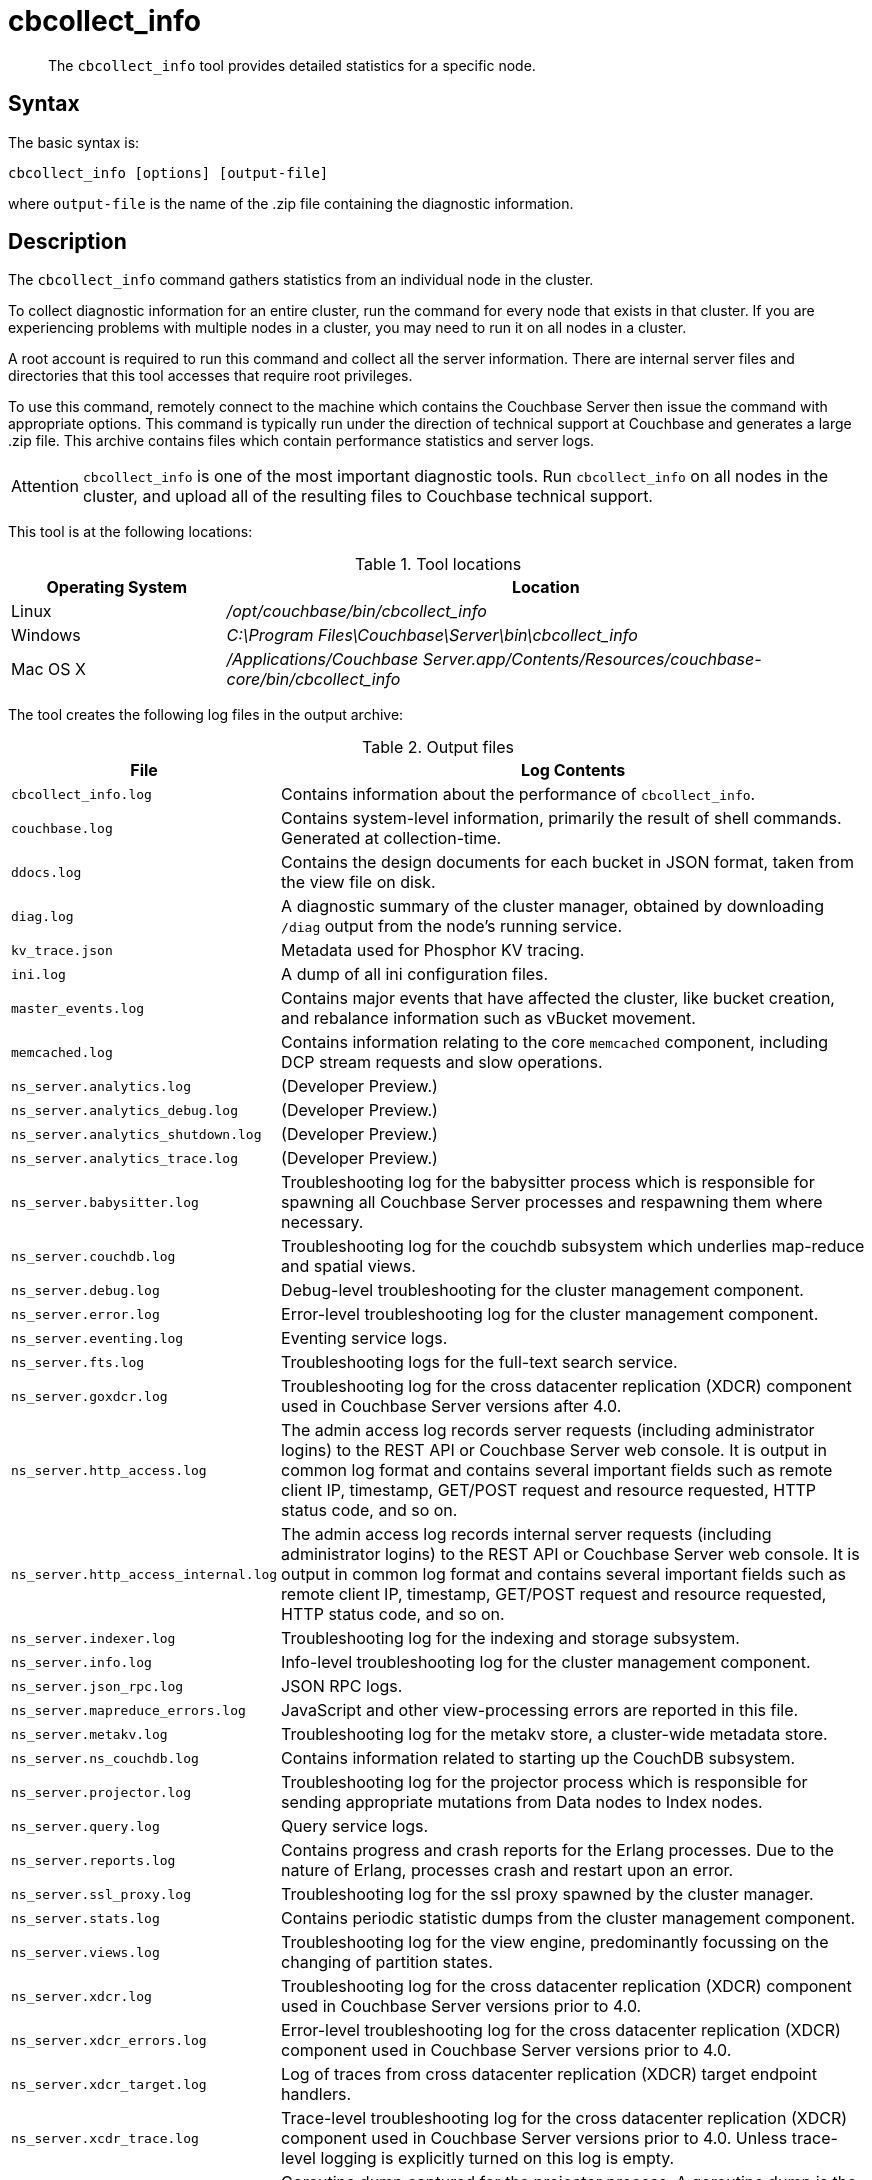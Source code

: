 = cbcollect_info
:page-type: reference

[abstract]
The [.cmd]`cbcollect_info` tool provides detailed statistics for a specific node.

== Syntax

The basic syntax is:

----
cbcollect_info [options] [output-file]
----

where `output-file` is the name of the .zip file containing the diagnostic information.

== Description

The [.cmd]`cbcollect_info` command gathers statistics from an individual node in the cluster.

To collect diagnostic information for an entire cluster, run the command for every node that exists in that cluster.
If you are experiencing problems with multiple nodes in a cluster, you may need to run it on all nodes in a cluster.

A root account is required to run this command and collect all the server information.
There are internal server files and directories that this tool accesses that require root privileges.

To use this command, remotely connect to the machine which contains the Couchbase Server then issue the command with appropriate options.
This command is typically run under the direction of technical support at Couchbase and generates a large .zip file.
This archive contains files which contain performance statistics and server logs.

[caption=Attention]
IMPORTANT: [.cmd]`cbcollect_info` is one of the most important diagnostic tools.
Run [.cmd]`cbcollect_info` on all nodes in the cluster, and upload all of the resulting files to Couchbase technical support.

This tool is at the following locations:

.Tool locations
[cols="1,3"]
|===
| Operating System | Location

| Linux
| [.path]_/opt/couchbase/bin/cbcollect_info_

| Windows
| [.path]_C:\Program Files\Couchbase\Server\bin\cbcollect_info_

| Mac OS X
| [.path]_/Applications/Couchbase Server.app/Contents/Resources/couchbase-core/bin/cbcollect_info_
|===

The tool creates the following log files in the output archive:

.Output files
[cols="1,4"]
|===
| File | Log Contents

| `cbcollect_info.log`
| Contains information about the performance of [.cmd]`cbcollect_info`.

| `couchbase.log`
| Contains system-level information, primarily the result of shell commands.
Generated at collection-time.

| `ddocs.log`
| Contains the design documents for each bucket in JSON format, taken from the view file on disk.

| `diag.log`
| A diagnostic summary of the cluster manager, obtained by downloading `/diag` output from the node's running service.

| `kv_trace.json`
| Metadata used for Phosphor KV tracing.

| `ini.log`
| A dump of all ini configuration files.

| `master_events.log`
| Contains major events that have affected the cluster, like bucket creation, and rebalance information such as vBucket movement.

| `memcached.log`
| Contains information relating to the core [.api]`memcached` component, including DCP stream requests and slow operations.

| `ns_server.analytics.log`
| (Developer Preview.)

| `ns_server.analytics_debug.log`
| (Developer Preview.)

| `ns_server.analytics_shutdown.log`
| (Developer Preview.)

| `ns_server.analytics_trace.log`
| (Developer Preview.)

| `ns_server.babysitter.log`
| Troubleshooting log for the babysitter process which is responsible for spawning all Couchbase Server processes and respawning them where necessary.

| `ns_server.couchdb.log`
| Troubleshooting log for the couchdb subsystem which underlies map-reduce and spatial views.

| `ns_server.debug.log`
| Debug-level troubleshooting for the cluster management component.

| `ns_server.error.log`
| Error-level troubleshooting log for the cluster management component.

| `ns_server.eventing.log`
| Eventing service logs.

| `ns_server.fts.log`
| Troubleshooting logs for the full-text search service.

| `ns_server.goxdcr.log`
| Troubleshooting log for the cross datacenter replication (XDCR) component used in Couchbase Server versions after 4.0.

| `ns_server.http_access.log`
| The admin access log records server requests (including administrator logins) to the REST API or Couchbase Server web console.
It is output in common log format and contains several important fields such as remote client IP, timestamp, GET/POST request and resource requested, HTTP status code, and so on.

| `ns_server.http_access_internal.log`
| The admin access log records internal server requests (including administrator logins) to the REST API or Couchbase Server web console.
It is output in common log format and contains several important fields such as remote client IP, timestamp, GET/POST request and resource requested, HTTP status code, and so on.

| `ns_server.indexer.log`
| Troubleshooting log for the indexing and storage subsystem.

| `ns_server.info.log`
| Info-level troubleshooting log for the cluster management component.

| `ns_server.json_rpc.log`
| JSON RPC logs.

| `ns_server.mapreduce_errors.log`
| JavaScript and other view-processing errors are reported in this file.

| `ns_server.metakv.log`
| Troubleshooting log for the metakv store, a cluster-wide metadata store.

| `ns_server.ns_couchdb.log`
| Contains information related to starting up the CouchDB subsystem.

| `ns_server.projector.log`
| Troubleshooting log for the projector process which is responsible for sending appropriate mutations from Data nodes to Index nodes.

| `ns_server.query.log`
| Query service logs.

| `ns_server.reports.log`
| Contains progress and crash reports for the Erlang processes.
Due to the nature of Erlang, processes crash and restart upon an error.

| `ns_server.ssl_proxy.log`
| Troubleshooting log for the ssl proxy spawned by the cluster manager.

| `ns_server.stats.log`
| Contains periodic statistic dumps from the cluster management component.

| `ns_server.views.log`
| Troubleshooting log for the view engine, predominantly focussing on the changing of partition states.

| `ns_server.xdcr.log`
| Troubleshooting log for the cross datacenter replication (XDCR) component used in Couchbase Server versions prior to 4.0.

| `ns_server.xdcr_errors.log`
| Error-level troubleshooting log for the cross datacenter replication (XDCR) component used in Couchbase Server versions prior to 4.0.

| `ns_server.xdcr_target.log`
| Log of traces from cross datacenter replication (XDCR) target endpoint handlers.

| `ns_server.xcdr_trace.log`
| Trace-level troubleshooting log for the cross datacenter replication (XDCR) component used in Couchbase Server versions prior to 4.0.
Unless trace-level logging is explicitly turned on this log is empty.

| `projector_pprof.log`
| Goroutine dump captured for the projector process.
A goroutine dump is the equivalent of a full thread dump in other languages and can give valuable insight into what a process is doing at that time.

| `stats.log`
| Contains output from various xref:cbstats-intro.adoc[cbstats] commands.
Generated at collection-time.

| `syslog.tar.gz`
| Archive of various system-level logs.

| `systemd_journal.gz`
| (Linux only.) The logs from [.api]`systemd`.
|===

== Options

The following are the command options:

.cbcollect_info options
[cols="3,5"]
|===
| Parameter | Description

| `-h, --help`
| Shows help information.

| `-r ROOT`
| Specifies the root directory.
Defaults to the parent directory of the directory containing [.cmd]`cbcollect_info`, e.g.
`/opt/couchbase/bin/..` on Linux.

| `-v`
| Increases the verbosity level: If specified, debugging information will be included in the console display.

| `-p`
| Specifies that only product-related information should be gathered.

| `-d`
| Dumps a list of commands required by [.cmd]`cbcollect_info`.

| `--bypass-sensitive-data`
| If set to `true`, skips collecting breakpad crash-dumps.

| `--task-regexp=TASK_REGEXP`
| Runs only those tasks that match the specified regular expression.
(This flag is provided for debugging purposes.)

| `--tmp-dir=TMP_DIR`
| Specifies the `tmp` directory that is used during data processing.
This setting overrides any existing setting of the `TMPDIR` environment variable.

| `--initargs=INITARGS`
| Specifies the server `initargs` path.

| `--multi-node-diag`
| Specifies that diagnostic information should be collected for each reachable node in the cluster.
The default is for collection on the current node only.

| `--log-redaction-level=REDACT_LEVEL`
| Specifies the redaction level for the logs collected.
The level can be either `none` (the default) or `partial`.

| `--log-redaction-salt=SALT_VALUE`
| Salts the hashing of tagged data.
The default value is a random uuid.
If this flag is used, a `--log-redaction-level` value should be specified.

| `--upload-host=UPLOAD_HOST`
| Specifies the fully-qualified domain name of the host you want the logs uploaded to.
The protocol prefix of the domain name, `https://`, is optional.
It is the default-only supported protocol.

| `--customer=UPLOAD_CUSTOMER`
| Specifies the customer name.
This value must be a string whose maximum length is 50 characters.
Only the following characters can be used: [A-Za-z0-9_.-].
If any other characters are included, the request is rejected.

| `--upload-proxy=UPLOAD_PROXY`
| Specifies a proxy for upload.

| `--ticket=UPLOAD_TICKET`
| Specifies the Couchbase Support ticket-number.
The value must be a string with a maximum length of 7 characters, containing only digits in the range of 0-9.
|===

== Sharing files with Couchbase support

Run the command below, replacing [.var]`FILE-NAME` and [.var]`COMPANY-NAME,` to upload a file to our cloud storage on Amazon AWS.
Make sure to include the last slash ("/") character after the company name.

----
curl --upload-file
	<FILE-NAME> https://s3.amazonaws.com/customers.couchbase.com/<COMPANY-NAME>/
----

== Examples

To create a diagnostics .zip file, log onto the node and run the [.cmd]`cbcollect_info` tool.

On Linux, run as root or use sudo:

----
sudo /opt/couchbase/bin/cbcollect_info <node_name>.zip
----

On Windows, run as Administrator:

----
C:\Program Files\Couchbase\Server\bin\cbcollect_info <node_name>.zip
----

*Response*

The following example response shows partial output when running the [.cmd]`cbcollect_info` command.

----
Using temporary dir /tmp
Log Redaction () - OK
uname (uname -a) - OK
time and TZ (date; date -u) - OK
ntp time (ntpdate -q pool.ntp.org || nc time.nist.gov 13 || netcat time.nist.gov 13) - OK
ntp peers (ntpq -p) - Exit code 127
raw /etc/sysconfig/clock (cat /etc/sysconfig/clock) - Exit code 1
raw /etc/timezone (cat /etc/timezone) - OK
System Hardware (lshw -json || lshw) - OK
Process list snapshot (export TERM=''; top -Hb -n1 || top -H n1) - OK

...

adding: /tmp/tmpY7p_3T/couchbase.log -> cbcollect_info__20180718-084858/couchbase.log
adding: /tmp/tmpY7p_3T/ns_server.error.log -> cbcollect_info__20180718-084858/ns_server.error.log
adding: /tmp/tmpY7p_3T/ns_server.analytics_debug.log -> cbcollect_info__20180718-084858/ns_server.analytics_debug.log
adding: /tmp/tmpY7p_3T/ns_server.json_rpc.log -> cbcollect_info__20180718-084858/ns_server.json_rpc.log
adding: /tmp/tmpY7p_3T/cbcollect_info.log -> cbcollect_info__20180718-084858/cbcollect_info.log
adding: /tmp/tmpY7p_3T/ns_server.ns_couchdb.log -> cbcollect_info__20180718-084858/ns_server.ns_couchdb.log
adding: /tmp/tmpY7p_3T/ns_server.analytics.log -> cbcollect_info__20180718-084858/ns_server.analytics.log
adding: /tmp/tmpY7p_3T/stats.log -> cbcollect_info__20180718-084858/stats.log
adding: /tmp/tmpY7p_3T/memcached.log -> cbcollect_info__20180718-084858/memcached.log
adding: /tmp/tmpY7p_3T/ns_server.indexer.log -> cbcollect_info__20180718-084858/ns_server.indexer.log
adding: /tmp/tmpY7p_3T/ns_server.fts.log -> cbcollect_info__20180718-084858/ns_server.fts.log
adding: /tmp/tmpY7p_3T/ns_server.http_access_internal.log -> cbcollect_info__20180718-084858/ns_server.http_access_internal.log
adding: /tmp/tmpY7p_3T/ns_server.xdcr_target.log -> cbcollect_info__20180718-084858/ns_server.xdcr_target.log
adding: /tmp/tmpY7p_3T/ns_server.eventing.log -> cbcollect_info__20180718-084858/ns_server.eventing.log
adding: /tmp/tmpY7p_3T/syslog.tar.gz -> cbcollect_info__20180718-084858/syslog.tar.gz
adding: /tmp/tmpY7p_3T/ns_server.reports.log -> cbcollect_info__20180718-084858/ns_server.reports.log
adding: /tmp/tmpY7p_3T/ns_server.query.log -> cbcollect_info__20180718-084858/ns_server.query.log
adding: /tmp/tmpY7p_3T/ns_server.couchdb.log -> cbcollect_info__20180718-084858/ns_server.couchdb.log
adding: /tmp/tmpY7p_3T/ns_server.goxdcr.log -> cbcollect_info__20180718-084858/ns_server.goxdcr.log
adding: /tmp/tmpY7p_3T/master_events.log -> cbcollect_info__20180718-084858/master_events.log
adding: /tmp/tmpY7p_3T/ns_server.info.log -> cbcollect_info__20180718-084858/ns_server.info.log
adding: /tmp/tmpY7p_3T/diag.log -> cbcollect_info__20180718-084858/diag.log
adding: /tmp/tmpY7p_3T/ns_server.analytics_shutdown.log -> cbcollect_info__20180718-084858/ns_server.analytics_shutdown.log
adding: /tmp/tmpY7p_3T/systemd_journal.gz -> cbcollect_info__20180718-084858/systemd_journal.gz
adding: /tmp/tmpY7p_3T/ns_server.analytics_trace.json -> cbcollect_info__20180718-084858/ns_server.analytics_trace.json
adding: /tmp/tmpY7p_3T/ns_server.stats.log -> cbcollect_info__20180718-084858/ns_server.stats.log
adding: /tmp/tmpY7p_3T/ns_server.views.log -> cbcollect_info__20180718-084858/ns_server.views.log
adding: /tmp/tmpY7p_3T/ini.log -> cbcollect_info__20180718-084858/ini.log
adding: /tmp/tmpY7p_3T/kv_trace.json -> cbcollect_info__20180718-084858/kv_trace.json
adding: /tmp/tmpY7p_3T/ns_server.mapreduce_errors.log -> cbcollect_info__20180718-084858/ns_server.mapreduce_errors.log
adding: /tmp/tmpY7p_3T/ns_server.projector.log -> cbcollect_info__20180718-084858/ns_server.projector.log
adding: /tmp/tmpY7p_3T/ns_server.metakv.log -> cbcollect_info__20180718-084858/ns_server.metakv.log
adding: /tmp/tmpY7p_3T/ns_server.debug.log -> cbcollect_info__20180718-084858/ns_server.debug.log
adding: /tmp/tmpY7p_3T/ns_server.babysitter.log -> cbcollect_info__20180718-084858/ns_server.babysitter.log
adding: /tmp/tmpY7p_3T/ns_server.http_access.log -> cbcollect_info__20180718-084858/ns_server.http_access.log
----

